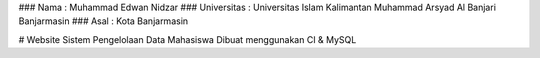 ### Nama          : Muhammad Edwan Nidzar
### Universitas   : Universitas Islam Kalimantan Muhammad Arsyad Al Banjari Banjarmasin
### Asal          : Kota Banjarmasin

# Website Sistem Pengelolaan Data Mahasiswa
Dibuat menggunakan CI & MySQL
